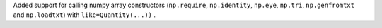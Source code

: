 Added support for calling numpy array constructors (``np.require``,
``np.identity``, ``np.eye``, ``np.tri``, ``np.genfromtxt`` and ``np.loadtxt``)
with ``like=Quantity(...))`` .
